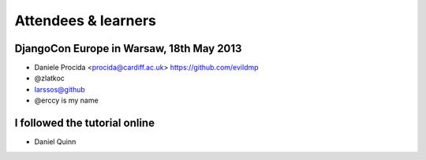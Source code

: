####################
Attendees & learners
####################

DjangoCon Europe in Warsaw, 18th May 2013
=========================================

* Daniele Procida <procida@cardiff.ac.uk> https://github.com/evildmp
* @zlatkoc
* larssos@github
* @erccy is my name

I followed the tutorial online
==============================
* Daniel Quinn

